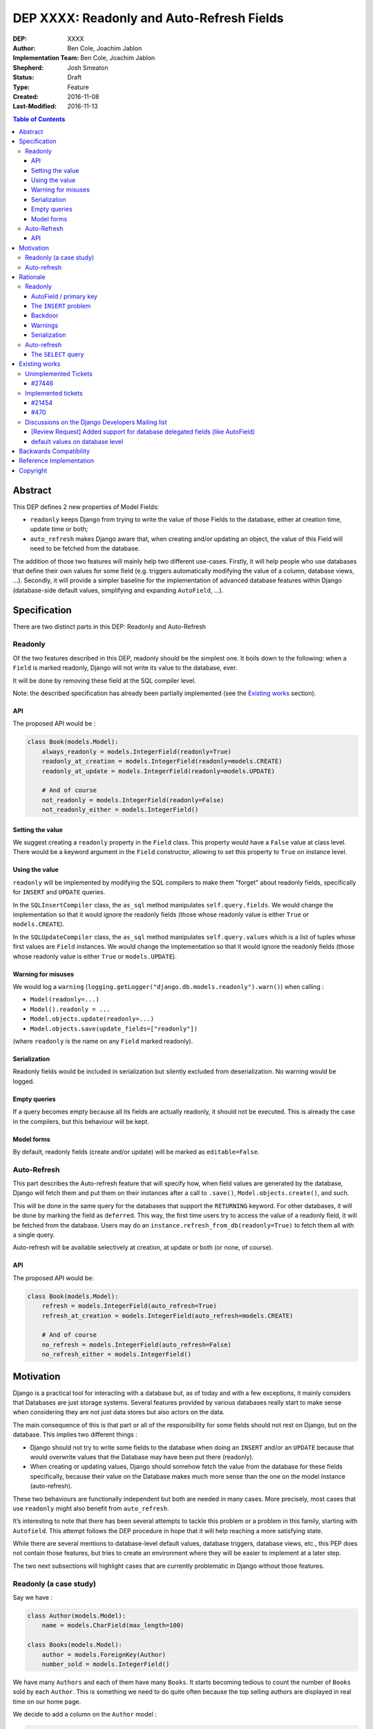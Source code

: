 ==========================================
DEP XXXX: Readonly and Auto-Refresh Fields
==========================================

:DEP: XXXX
:Author: Ben Cole, Joachim Jablon
:Implementation Team: Ben Cole, Joachim Jablon
:Shepherd: Josh Smeaton
:Status: Draft
:Type: Feature
:Created: 2016-11-08
:Last-Modified: 2016-11-13

.. contents:: Table of Contents
   :depth: 3
   :local:

Abstract
========

This DEP defines 2 new properties of Model Fields:

- ``readonly`` keeps Django from trying to write the value of those Fields to the database, either at creation time, update time or both;
- ``auto_refresh`` makes Django aware that, when creating and/or updating an object, the value of this Field will need to be fetched from the database.

The addition of those two features will mainly help two different use-cases. Firstly, it will help people who use databases that define their own values for some field (e.g. triggers automatically modifying the value of a column, database views, ...). Secondly, it will provide a simpler baseline for the implementation of advanced database features within Django (database-side default values, simplifying and expanding ``AutoField``, ...).

Specification
=============

There are two distinct parts in this DEP: Readonly and Auto-Refresh

Readonly
--------

Of the two features described in this DEP, readonly should be the simplest one.
It boils down to the following: when a ``Field`` is marked readonly, Django will not write its value to the database, ever.

It will be done by removing these field at the SQL compiler level.

Note: the described specification has already been partially implemented (see the `Existing works`_ section).

API
^^^

The proposed API would be :

.. code-block:: python

    class Book(models.Model):
        always_readonly = models.IntegerField(readonly=True)
        readonly_at_creation = models.IntegerField(readonly=models.CREATE)
        readonly_at_update = models.IntegerField(readonly=models.UPDATE)

        # And of course
        not_readonly = models.IntegerField(readonly=False)
        not_readonly_either = models.IntegerField()

Setting the value
^^^^^^^^^^^^^^^^^

We suggest creating a ``readonly`` property in the ``Field`` class. This property would have a ``False`` value at class level. There would be a keyword argument in the ``Field`` constructor, allowing to set this property to ``True`` on instance level.

Using the value
^^^^^^^^^^^^^^^

``readonly`` will be implemented by modifying the SQL compilers to make them "forget" about readonly fields, specifically for ``INSERT`` and ``UPDATE`` queries.

In the ``SQLInsertCompiler`` class, the ``as_sql`` method manipulates ``self.query.fields``. We would change the implementation so that it would ignore the readonly fields (those whose readonly value is either ``True`` or ``models.CREATE``).

In the ``SQLUpdateCompiler`` class, the ``as_sql`` method manipulates ``self.query.values`` which is a list of tuples whose first values are ``Field`` instances. We would change the implementation so that it would ignore the readonly fields (those whose readonly value is either ``True`` or ``models.UPDATE``).

Warning for misuses
^^^^^^^^^^^^^^^^^^^

We would log a ``warning`` (``logging.getLogger("django.db.models.readonly").warn()``) when calling :

- ``Model(readonly=...)``
- ``Model().readonly = ...``
- ``Model.objects.update(readonly=...)``
- ``Model.objects.save(update_fields=["readonly"])``

(where ``readonly`` is the name on any ``Field`` marked readonly).

Serialization
^^^^^^^^^^^^^

Readonly fields would be included in serialization but silently excluded from deserialization. No warning would be logged.

Empty queries
^^^^^^^^^^^^^

If a query becomes empty because all its fields are actually readonly, it should not be executed. This is already the case in the compilers, but this behaviour will be kept.

Model forms
^^^^^^^^^^^

By default, readonly fields (create and/or update) will be marked as ``editable=False``.


Auto-Refresh
------------

This part describes the Auto-refresh feature that will specify how, when field values are generated by the database, Django will fetch them and put them on their instances after a call to ``.save()``, ``Model.objects.create()``, and such.

This will be done in the same query for the databases that support the ``RETURNING`` keyword. For other databases, it will be done by marking the field as ``deferred``. This way, the first time users try to access the value of a readonly field, it will be fetched from the database. Users may do an ``instance.refresh_from_db(readonly=True)`` to fetch them all with a single query.

Auto-refresh will be available selectively at creation, at update or both (or none, of course).

API
^^^

The proposed API would be:

.. code-block:: python

    class Book(models.Model):
        refresh = models.IntegerField(auto_refresh=True)
        refresh_at_creation = models.IntegerField(auto_refresh=models.CREATE)

        # And of course
        no_refresh = models.IntegerField(auto_refresh=False)
        no_refresh_either = models.IntegerField()


Motivation
==========

Django is a practical tool for interacting with a database but, as of today and with a few exceptions, it mainly considers that Databases are just storage systems. Several features provided by various databases really start to make sense when considering they are not just data stores but also actors on the data.

The main consequence of this is that part or all of the responsibility for some fields should not rest on Django, but on the database. This implies two different things :

- Django should not try to write some fields to the database when doing an ``INSERT`` and/or an ``UPDATE`` because that would overwrite values that the Database may have been put there (readonly).
- When creating or updating values, Django should somehow fetch the value from the database for these fields specifically, because their value on the Database makes much more sense than the one on the model instance (auto-refresh).

These two behaviours are functionally independent but both are needed in many cases. More precisely, most cases that use ``readonly`` might also benefit from ``auto_refresh``.

It’s interesting to note that there has been several attempts to tackle this problem or a problem in this family, starting with ``Autofield``. This attempt follows the DEP procedure in hope that it will help reaching a more satisfying state.

While there are several mentions to database-level default values, database triggers, database views, etc., this PEP does not contain those features, but tries to create an environment where they will be easier to implement at a later step.

The two next subsections will highlight cases that are currently problematic in Django without those features.

Readonly (a case study)
-----------------------

Say we have :

.. code-block:: python

    class Author(models.Model):
        name = models.CharField(max_length=100)

    class Books(models.Model):
        author = models.ForeignKey(Author)
        number_sold = models.IntegerField()

We have many ``Authors`` and each of them have many ``Books``. It starts becoming tedious to count the number of ``Books`` sold by each ``Author``. This is something we need to do quite often because the top selling authors are displayed in real time on our home page.

We decide to add a column on the ``Author`` model :

.. code-block:: python

    total_books_sold = models.IntegerField()


And, as we want to make sure the new field is always up to date, we write a database trigger that will update its value everytime a Book is updated.

A few weeks pass, and we discover that, sometimes, the ``total_books_sold`` is off. This is strange, because we have audited our code and we are sure that we never change the value of this field. We start to wonder if our triggers work correctly, and then we realize that when we do:

.. code-block:: python


    author = Author.objects.get(name="Terry Pratchett")
    author.name = "Sir " + author.name
    author.save()


... and if there was an update of ``total_books_sold`` by the database between our ``get`` and our ``save`` we have probably overwritten the value with our old value.

The readonly feature as described above would have prevented that. It would also have helped us realize that we were doing things like:

.. code-block:: python

    terry_pratchett.total_books_sold = 12
    # or
    Authors.objects.filter(name="Terry Pratchett").update(total_books_sold=12)
    # or
    Authors.objects.create(name="Terry Pratchett", total_books_sold=12)

which most probably were wrong.

Auto-refresh
------------

When fields are readonly, auto-refresh is an important thing to keep the Model instances synced with the data in the database. Auto-refresh tries to go to the simplest path for doing that.

Rationale
=========

Here are the different use cases identified for which this DEP would help:

- Database defaults would benefit from auto-refresh;
- Database triggers would benefit from auto-refresh and readonly;
- Postgres Serial fields may benefit from auto-refresh and optionally from readonly;
- Autofield could be refactored around auto-refresh for PostgreSQL and Oracle;
- Database views and materialized views will benefit from both readonly and auto-refresh;
- A cleaner and broader implementation of Autofields (and primary fields in general) will benefit from auto-refresh;
- A Django implementation of Serial fields, or UUID fields would benefit from auto-refresh and, in some case, readonly too.
- ...

While these 2 features don't solve the whole problem, they really seem to be the common thread that will help Django go forward.

The following sections outline some design discussions and decisions, and the reasons behind them.

Readonly
--------

AutoField / primary key
^^^^^^^^^^^^^^^^^^^^^^^

While not specifically useful, there's no reason to say the AutoField of a Model should or should not be readonly. AutoField will not be a special case for Readonly. This is clearly the kind of things that the Database will fill for us to ensure uniqueness, and there are not so many cases where we really want to choose the primary key or update the primary key (plus, that might be complex to deal with if we have ``ForeignKeys``)

The ``INSERT`` problem
^^^^^^^^^^^^^^^^^^^^^^

One cannot omit a required Field on an ``INSERT`` query. Readonly fields will always be omitted. This means that readonly Fields cannot be required by the database. They need to be ``null=True`` or have a database default or not really be fields in the first place. For now, of all these  possibilities, the only one Django can do is the nullable Field, but it's likely not what people want.

This means that, as of today, people using readonly Fields have to define the Field manually themselves, probably using an SQL migration. It's not a "problem", but it's something unusual. It's also logical that, because the DEP goes toward leaving the responsibility of this field to the Database, the responsibility of defining this Field also goes to the Database.

Backdoor
^^^^^^^^

We could imagine different systems that would allow actually including the readonly fields for ``INSERT`` or ``UPDATES``. As of now, a use-case has not been presented demonstrating the need for one.

Warnings
^^^^^^^^

The authors of the DEP are not aware of a preference between ``warnings`` (as in ``import warning``) or ``logs`` (as in ``logging.warning()``) as far of Django's own codebase goes.

Serialization
^^^^^^^^^^^^^

As of now, a use-case has not been presented demonstrating the need for either excluding readonly fields from serialization or including them for deserialization.


Auto-refresh
------------

The ``SELECT`` query
^^^^^^^^^^^^^^^^^^^^

Several propositions have been made for databases that don't support ``RETURNING``:

- We should do the ``SELECT`` query right away (using ``refresh_from_db(fields=readonly_fields)`` for example);
- Or we should have these fields be lazily fetched upon use (all together or individually, marking them as deferred);
- Or we should provide a default behaviour (say, refresh) and a mechanism to do otherwise (say ``.save(auto_refresh=False)``);
- Or we should do nothing and let the user explicitly refresh the fields they want.

In the end, the recent refactor of deferred fields really pointed us towards this solution for its simplicity, both to implement and to use.

Existing works
==============

Unimplemented Tickets
---------------------

`#27446`_
^^^^^^^^^
(Nov. 2016) A ticket (by the authors of this DEP) on implementing the readonly argument. Closed in favor of `#21454`_.

Implemented tickets
-------------------

`#21454`_
^^^^^^^^^
(Jan. 2014) A ticket by @mpessas explaining the problem (database-generated values, triggers, virtual fields).
The tickets refers a lot to the proposed implementation (see below).
The ensuing discussion highlights several points :

- There are both arguments for and against making an extra fetch query
  after the ``INSERT`` / ``UPDATE``. It’s probably important to give
  the user the choice. When using ``RETURNING`` on the backends that support it,
  it’s quite less problematic.
- On this ticket, neither the ``.update()`` method nor fixture loading
  enforced the behavior of not writing the fields into the database.
- The possibility of having one field be written to the database for
  ``INSERT``but not for ``UPDATE`` or vice versa is mentionned.
- It also mentions the need for having the refresh behaviour somewhat
  independent from the readonly behaviour.

Implemented in `GitHub #2149`_
""""""""""""""""""""""""""""""
(Nov. 2013 > Feb. 2104) By @mpessas too.
Corresponding implementation to the ticket above, containing a lot of advice by @shaib, both specific to this implementation and more generally to how ``RETURNING`` works for different backends.
In this implementation :

- modifying the ``save`` method to remove unwanted fields (readonly);
- a lot of work had to be done to properly implement the refreshing part
  (auto_refresh)

This PR was closed for inactivity.

Implemented in `GitHub #5904`_
""""""""""""""""""""""""""""""
(Dec. 2015) By @owais. A new implementation. This PR works by modifying the queryset API to add ``add/get_ignore_delegated()`` methods that will add fields on an ``_ignore_delegated`` list which is passed to ``.save()`` to ignore the fields. Its stand is that ignoring those fields or not is something that should be chosen when calling save / create.
This PR also provides a new API on the fields with five new options (four behavior flags and a fifth on that is a shortcut for all of those flags).

This PR spawned the discussion `[Review Request] Added support for database delegated fields (like AutoField)`_ on the Dev mailing list (see below).

This PR was closed for inactivity too.

Implemented in `GitHub #7515`_
""""""""""""""""""""""""""""""

(Nov. 2016) By the authors of this DEP. This implementations was based on `Django Readonly Field <https://github.com/novafloss/django-readonly-field>`_. At start, it was just an implementation for the "readonly" part, but there was a take at adding the "auto-refresh" as a later move. There was also an interesting suggestion of not refreshing in the field, but one way or another (e.g. using the already existing ``deferred`` feature) having these fields be lazily fetched from the database.

This PR was suspended while writing this DEP.

`#470`_
^^^^^^^

An old closed ticket which was the first one suggesting the use of database defaults.

Discussions on the Django Developers Mailing list
-------------------------------------------------

`[Review Request] Added support for database delegated fields (like AutoField)`_
^^^^^^^^^^^^^^^^^^^^^^^^^^^^^^^^^^^^^^^^^^^^^^^^^^^^^^^^^^^^^^^^^^^^^^^^^^^^^^^^

This discussion mainly advocates that the API proposed in `GitHub #5904`_ is too complicated. It also points towards the work on _`default values on database level`_.

_`default values on database level`
^^^^^^^^^^^^^^^^^^^^^^^^^^^^^^^^^^^

Talking specifically about default values, as the title says, an agreed-upon behaviour seems to be a ``db_defaut`` option on the fields. This feature could use the auto-refresh behaviour described in this DEP, but for the rest, it’s probably not directly linked. It references `#470`_.

..
  Links
  -----

.. _`[Review Request] Added support for database delegated fields (like AutoField)`: https://groups.google.com/forum/#!msg/django-developers/BDAlTyJwQeY/BOuTv5AHEgAJ
.. _`default values on database level`: https://groups.google.com/forum/#!topic/django-developers/3mcro17Gb40/discussion
.. _`#470`: https://code.djangoproject.com/ticket/470
.. _`#27446`: https://code.djangoproject.com/ticket/27446
.. _`#21454`: https://code.djangoproject.com/ticket/21454
.. _`GitHub #2149`: https://github.com/django/django/pull/2149
.. _`GitHub #5904`: https://github.com/django/django/pull/5904
.. _`GitHub #7515`: https://github.com/django/django/pull/7515

Backwards Compatibility
=======================

This DEP will not change existing behaviours, it will only add new behaviour using opt-in flags. It should not need a deprecation path.

Reference Implementation
========================

An implementation is being written by the authors of the DEP to try and experiment with the API. A PR will be opened when ready.

Copyright
=========

This document has been placed in the public domain per the Creative Commons
CC0 1.0 Universal license (http://creativecommons.org/publicdomain/zero/1.0/deed).
